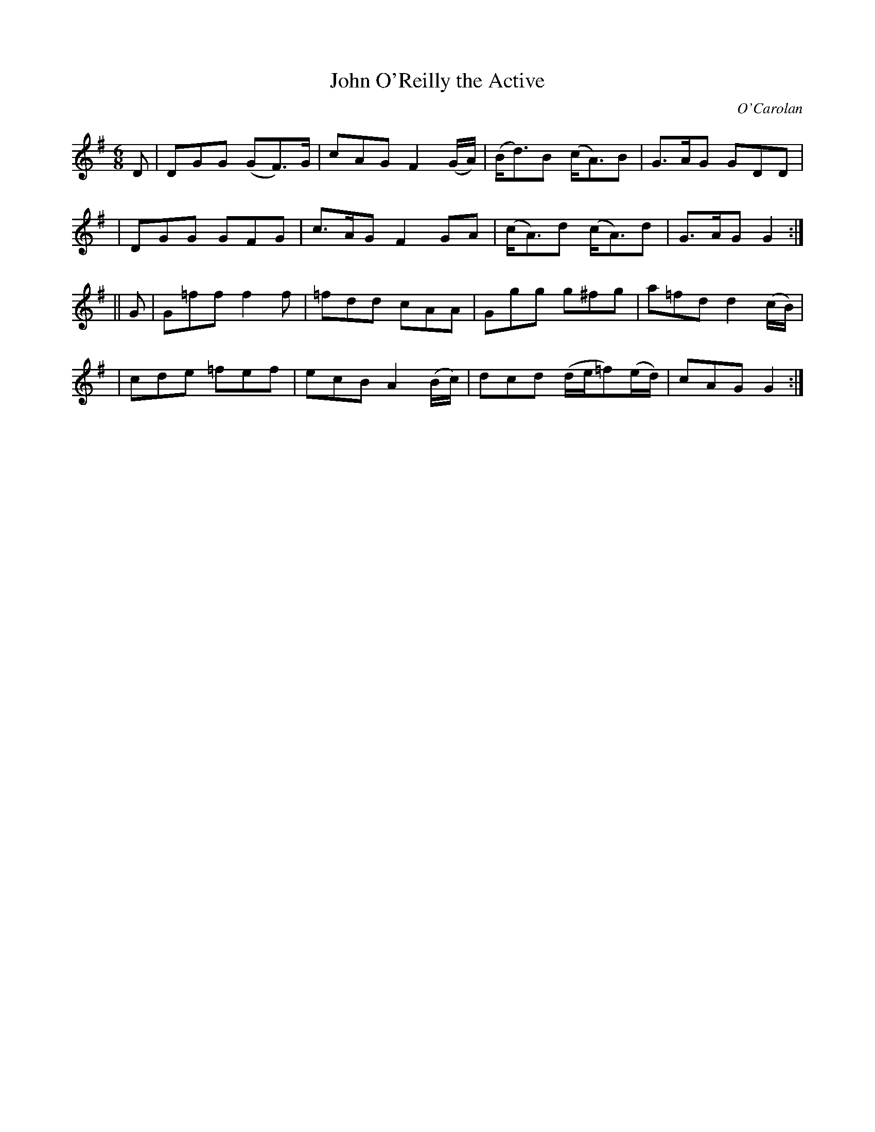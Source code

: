 X:645
T:John O'Reilly the Active
C:O'Carolan
B:O'Neill's 645
N:
N:The 2nd part has a repeat at the end but not at the beginning.
M:6/8
L:1/8
K:G
D \
| DGG (GF>)G | cAG F2(G/A/) | (B<d)B (c<A)B | G>AG GDD |
| DGG GFG | c>AG F2GA | (c<A)d (c<A)d | G>AG G2 :|
|| G \
| G=ff f2f | =fdd cAA | Ggg g^fg | a=fd d2(c/B/) |
| cde =fef | ecB A2(B/c/) | dcd (d/e/=f)(e/d/) | cAG G2 :|
